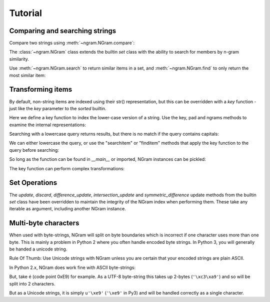 ==========
 Tutorial
==========

Comparing and searching strings
===============================

Compare two strings using :meth:`~ngram.NGram.compare`:

.. doctest::

    >>> import ngram
    >>> ngram.NGram.compare('Ham','Spam',N=1)
    0.4

The :class:`~ngram.NGram` class extends the builtin `set` class with the
ability to search for members by n-gram similarity.

Use :meth:`~ngram.NGram.search` to return similar items in a set,
and :meth:`~ngram.NGram.find` to only return the most similar item:

.. doctest::

    >>> G = ngram.NGram(['joe','joseph','jon','john','sally'])
    >>> G.search('jon')
    [('jon', 1.0), ('john', 0.375), ('joe', 0.25), ('joseph', 0.18181818181818182)]
    >>> G.search('jon', threshold=0.3)
    [('jon', 1.0), ('john', 0.375)]
    >>> G.find('jose')
    'joseph'

Transforming items
==================

By default, non-string items are indexed using their str() representation, but this
can be overridden with a `key` function - just like the `key` parameter to the `sorted`
builtin.

Here we define a key function to index the lower-case version of a string.  Use
the key, pad and ngrams methods to examine the internal representations:

.. doctest::

    >>> def lower(s):
    ...     return s.lower()
    >>> G = ngram.NGram(key=lower)
    >>> G.key('AbC')
    'abc'
    >>> G.pad('abc')
    '$$abc$$'
    >>> list(G.split('abc'))
    ['$$a', '$ab', 'abc', 'bc$', 'c$$']

Searching with a lowercase query returns results, but there is no match if the
query contains capitals:

.. doctest::

    >>> G.add('AbC')
    >>> G.search('abcd')
    [('AbC', 0.375)]
    >>> G.find('abcd')
    'AbC'
    >>> G.search('AbC') == []
    True
    >>> G.find('AbC') == None
    True

We can either lowercase the query, or use the "searchitem" or "finditem"
methods that apply the key function to the query before searching:

.. doctest::

    >>> G.search('AbCD'.lower())
    [('AbC', 0.375)]
    >>> G.find(lower('AbCD'))
    'AbC'
    >>> G.searchitem('AbCD')
    [('AbC', 0.375)]
    >>> G.finditem('AbCD')
    'AbC'

So long as the function can be found in `__main__` or imported, NGram instances can be pickled:

.. doctest::

    >>> import pickle
    >>> pickle.dumps(G)  #doctest: +IGNORE_EXCEPTION_DETAIL
    Traceback (most recent call last):
        ...
    PicklingError: Can't pickle <function lower at ...>: it's not found as __main__.lower
    >>> import string
    >>> H1 = ngram.NGram(['ab cd'], key=string.capwords)
    >>> text = pickle.dumps(H1)
    >>> H2 = pickle.loads(text)
    >>> list(H1)
    ['ab cd']
    >>> list(H2)
    ['ab cd']

The key function can perform complex transformations:

.. doctest::

    >>> G = ngram.NGram(key=lambda x:(" ".join(x)).lower())
    >>> G.add(("Joe","Bloggs"))
    >>> G.search("jeo blogger")
    [(('Joe', 'Bloggs'), 0.25)]
    >>> G.searchitem(("Jeo", "Blogger"))
    [(('Joe', 'Bloggs'), 0.25)]


Set Operations
==============

The `update`, `discard`, `difference_update`, `intersection_update` and `symmetric_difference` update
methods from the builtin `set` class have been overridden to maintain the integrity of the
NGram index when performing them.  These take any iterable as argument, including another
NGram instance.

.. doctest::

    >>> G = ngram.NGram(['joe','joseph','jon','john','sally'])
    >>> G.update(['jonathan'])
    >>> list(G)
    ['john', 'joseph', 'joe', 'jonathan', 'sally', 'jon']
    >>> G.discard('sally')
    >>> list(G)
    ['john', 'joseph', 'joe', 'jonathan', 'jon']
    >>> G.difference_update(ngram.NGram(['joe']))
    >>> list(G)
    ['john', 'joseph', 'jonathan', 'jon']
    >>> G.intersection_update(['james', 'joseph', 'joe', 'jon'])
    >>> list(G)
    ['joseph', 'jon']
    >>> G.symmetric_difference_update(ngram.NGram(['jimmy', 'jon']))
    >>> list(G)
    ['jimmy', 'joseph']


Multi-byte characters
=====================

When used with byte-strings, NGram will split on byte boundaries which is
incorrect if one character uses more than one byte.  This is mainly a problem
in Python 2 where you often handle encoded byte strings.  In Python 3, you will
generally be handed a unicode string.

Rule Of Thumb: Use Unicode strings with NGram unless you are certain that your
encoded strings are plain ASCII.

In Python 2.x, NGram does work fine with ASCII byte-strings:

.. doctest::

    >>> index = ngram.NGram(N=3)
    >>> list(index.ngrams(index.pad("abc")))
    ['$$a', '$ab', 'abc', 'bc$', 'c$$']

But, take é (code point 0xE9) for example.  As a UTF-8 byte-string this
takes up 2-bytes (``'\xc3\xa9'``) and so will be split into 2 characters.

But as a Unicode strings, it is simply ``u'\xe9'`` (``'\xe9'`` in Py3)
and will be handled correctly as a single character.

.. doctest::

    >>> index = ngram.NGram(pad_len=1, N=3)
    >>> import sys
    >>> # Fails in Python 3 (non-ASCII forbidden in literal bytestrings)
    >>> # list(index.split('é')) == ['$\xc3\xa9', '\xc3\xa9$']
    >>> # Fails in Python 3 (the u'' syntax is removed)
    >>> # list(index.split(u'\xe9')) == [u'$\xe9$']
